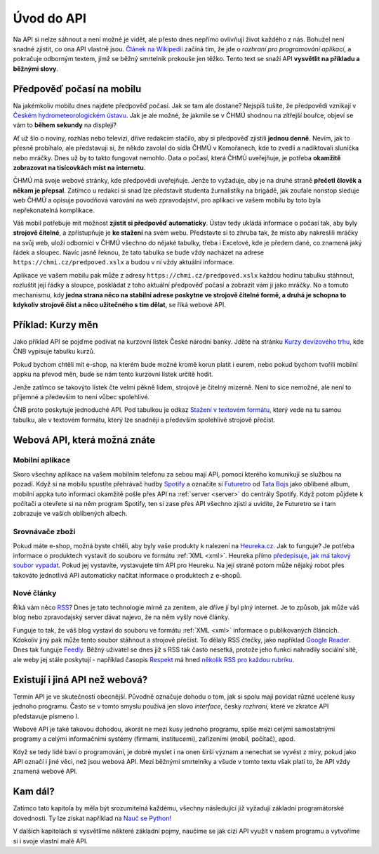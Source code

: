 Úvod do API
===========

Na API si nelze sáhnout a není možné je vidět, ale přesto dnes nepřímo ovlivňují život každého z nás. Bohužel není snadné zjistit, co ona API vlastně jsou. `Článek na Wikipedii <https://cs.wikipedia.org/wiki/API>`_ začíná tím, že jde o *rozhraní pro programování aplikací*, a pokračuje odborným textem, jímž se běžný smrtelník prokouše jen těžko. Tento text se snaží API **vysvětlit na příkladu a běžnými slovy**.

Předpověď počasí na mobilu
--------------------------

Na jakémkoliv mobilu dnes najdete předpověď počasí. Jak se tam ale dostane? Nejspíš tušíte, že předpovědi vznikají v `Českém hydrometeorologickém ústavu <https://cs.wikipedia.org/wiki/%C4%8Cesk%C3%BD_hydrometeorologick%C3%BD_%C3%BAstav>`_. Jak je ale možné, že jakmile se v ČHMÚ shodnou na zítřejší bouřce, objeví se vám to **během sekundy** na displeji?

Ať už šlo o noviny, rozhlas nebo televizi, dříve redakcím stačilo, aby si předpověď zjistili **jednou denně**. Nevím, jak to přesně probíhalo, ale představuji si, že někdo zavolal do sídla ČHMÚ v Komořanech, kde to zvedli a nadiktovali sluníčka nebo mráčky. Dnes už by to takto fungovat nemohlo. Data o počasí, která ČHMÚ uveřejňuje, je potřeba **okamžitě zobrazovat na tisícovkách míst na internetu**.

ČHMÚ má svoje webové stránky, kde předpovědi uveřejňuje. Jenže to vyžaduje, aby je na druhé straně **přečetl člověk a někam je přepsal**. Zatímco u redakcí si snad lze představit studenta žurnalistiky na brigádě, jak zoufale nonstop sleduje web ČHMÚ a opisuje povodňová varování na web zpravodajství, pro aplikaci ve vašem mobilu by toto byla nepřekonatelná komplikace.

Váš mobil potřebuje mít možnost **zjistit si předpověď automaticky**. Ústav tedy ukládá informace o počasí tak, aby byly **strojově čitelné**, a zpřístupňuje je **ke stažení** na svém webu. Představte si to zhruba tak, že místo aby nakreslili mráčky na svůj web, uloží odborníci v ČHMÚ všechno do nějaké tabulky, třeba i Excelové, kde je předem dané, co znamená jaký řádek a sloupec. Navíc jasně řeknou, že tato tabulka se bude vždy nacházet na adrese ``https://chmi.cz/predpoved.xslx`` a budou v ní vždy aktuální informace.

Aplikace ve vašem mobilu pak může z adresy ``https://chmi.cz/predpoved.xslx`` každou hodinu tabulku stáhnout, rozluštit její řádky a sloupce, poskládat z toho aktuální předpověď počasí a zobrazit vám ji jako mráčky. No a tomuto mechanismu, kdy **jedna strana něco na stabilní adrese poskytne ve strojově čitelné formě, a druhá je schopna to kdykoliv strojově číst a něco užitečného s tím dělat**, se říká webové API.

Příklad: Kurzy měn
------------------

Jako příklad API se pojďme podívat na kurzovní lístek České národní banky. Jděte na stránku `Kurzy devizového trhu <http://www.cnb.cz/cs/financni_trhy/devizovy_trh/kurzy_devizoveho_trhu/denni_kurz.jsp>`_, kde ČNB vypisuje tabulku kurzů.

.. image:: ../_static/images/cnb.png
    :alt: ČNB - kurzovní lístek
    :align: center

Pokud bychom chtěli mít e-shop, na kterém bude možné kromě korun platit i eurem, nebo pokud bychom tvořili mobilní appku na převod měn, bude se nám tento kurzovní lístek určitě hodit.

Jenže zatímco se takovýto lístek čte velmi pěkně lidem, strojově je čitelný mizerně. Není to sice nemožné, ale není to příjemné a především to není vůbec spolehlivé.

ČNB proto poskytuje jednoduché API. Pod tabulkou je odkaz `Stažení v textovém formátu <http://www.cnb.cz/cs/financni_trhy/devizovy_trh/kurzy_devizoveho_trhu/denni_kurz.txt>`_, který vede na tu samou tabulku, ale v textovém formátu, který lze snadněji a především spolehlivě strojově přečíst.

.. image:: ../_static/images/cnb-api.png
    :alt: ČNB - kurzovní lístek v textovém formátu
    :align: center

Webová API, která možná znáte
-----------------------------

Mobilní aplikace
^^^^^^^^^^^^^^^^

Skoro všechny aplikace na vašem mobilním telefonu za sebou mají API, pomocí kterého komunikují se službou na pozadí. Když si na mobilu spustíte přehrávač hudby `Spotify <http://spotify.com/>`_ a označíte si `Futuretro <https://cs.wikipedia.org/wiki/Futuretro>`_ od `Tata Bojs <https://cs.wikipedia.org/wiki/Tata_Bojs>`_ jako oblíbené album, mobilní appka tuto informaci okamžitě pošle přes API na :ref:`server <server>` do centrály Spotify. Když potom půjdete k počítači a otevřete si na něm program Spotify, ten si zase přes API všechno zjistí a uvidíte, že Futuretro se i tam zobrazuje ve vašich oblíbených albech.

Srovnávače zboží
^^^^^^^^^^^^^^^^

Pokud máte e-shop, možná byste chtěli, aby byly vaše produkty k nalezení na `Heureka.cz <https://www.heureka.cz/>`_. Jak to funguje? Je potřeba informace o produktech vystavit do souboru ve formátu :ref:`XML <xml>`. Heureka přímo `předepisuje, jak má takový soubor vypadat <https://sluzby.heureka.cz/napoveda/xml-feed/>`_. Pokud jej vystavíte, vystavujete tím API pro Heureku. Na její straně potom může nějaký robot přes takováto jednotlivá API automaticky načítat informace o produktech z e-shopů.

Nové články
^^^^^^^^^^^

Říká vám něco `RSS <https://cs.wikipedia.org/wiki/RSS>`_? Dnes je tato technologie mírně za zenitem, ale dříve jí byl plný internet. Je to způsob, jak může váš blog nebo zpravodajský server dávat najevo, že na něm vyšly nové články.

.. image:: ../_static/images/rss.png
    :alt: Ikona RSS
    :scale: 10%
    :align: center

Funguje to tak, že váš blog vystaví do souboru ve formátu :ref:`XML <xml>` informace o publikovaných článcích. Kdokoliv jiný pak může tento soubor stáhnout a strojově přečíst. To dělaly RSS čtečky, jako například `Google Reader <https://cs.wikipedia.org/wiki/Google_Reader>`_. Dnes tak funguje `Feedly <https://feedly.com/>`_. Běžný uživatel se dnes již s RSS tak často nesetká, protože jeho funkci nahradily sociální sítě, ale weby jej stále poskytují - například časopis `Respekt <https://www.respekt.cz/>`_ má hned `několik RSS pro každou rubriku <https://www.respekt.cz/rss>`_.

Existují i jiná API než webová?
-------------------------------

Termín API je ve skutečnosti obecnější. Původně označuje dohodu o tom, jak si spolu mají povídat různé ucelené kusy jednoho programu. Často se v tomto smyslu používá jen slovo *interface*, česky *rozhraní*, které ve zkratce API představuje písmeno I.

Webové API je také takovou dohodou, akorát ne mezi kusy jednoho programu, spíše mezi celými samostatnými programy a celými informačními systémy (firmami, institucemi), zařízeními (mobil, počítač), apod.

Když se tedy lidé baví o programování, je dobré myslet i na onen širší význam a nenechat se vyvést z míry, pokud jako API označí i jiné věci, než jsou webová API. Mezi běžnými smrtelníky a všude v tomto textu však platí to, že API vždy znamená webové API.

Kam dál?
--------

Zatímco tato kapitola by měla být srozumitelná každému, všechny následující již vyžadují základní programátorské dovednosti. Ty lze získat například na `Nauč se Python! <https://naucse.python.cz/>`_

V dalších kapitolách si vysvětlíme některé základní pojmy, naučíme se jak cizí API využít v našem programu a vytvoříme si i svoje vlastní malé API.
